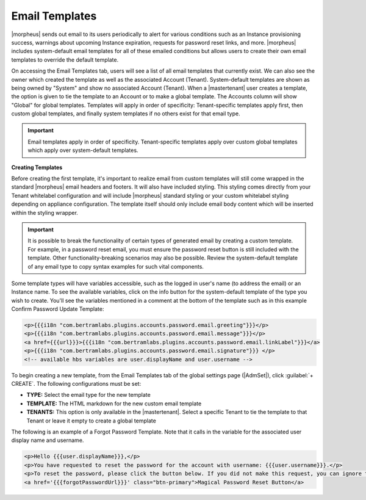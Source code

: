 Email Templates
^^^^^^^^^^^^^^^

|morpheus| sends out email to its users periodically to alert for various conditions such as an Instance provisioning success, warnings about upcoming Instance expiration, requests for password reset links, and more. |morpheus| includes system-default email templates for all of these emailed conditions but allows users to create their own email templates to override the default template.

On accessing the Email Templates tab, users will see a list of all email templates that currently exist. We can also see the owner which created the template as well as the associated Account (Tenant). System-default templates are shown as being owned by "System" and show no associated Account (Tenant). When a |mastertenant| user creates a template, the option is given to tie the template to an Account or to make a global template. The Accounts column will show "Global" for global templates. Templates will apply in order of specificity: Tenant-specific templates apply first, then custom global templates, and finally system templates if no others exist for that email type.

.. IMPORTANT:: Email templates apply in order of specificity. Tenant-specific templates apply over custom global templates which apply over system-default templates.

.. image:: /images/administration/settings/emailTemplateList.png

**Creating Templates**

Before creating the first template, it's important to realize email from custom templates will still come wrapped in the standard |morpheus| email headers and footers. It will also have included styling. This styling comes directly from your Tenant whitelabel configuration and will include |morpheus| standard styling or your custom whitelabel styling depending on appliance configuration. The template itself should only include email body content which will be inserted within the styling wrapper.

.. IMPORTANT:: It is possible to break the functionality of certain types of generated email by creating a custom template. For example, in a password reset email, you must ensure the password reset button is still included with the template. Other functionality-breaking scenarios may also be possible. Review the system-default template of any email type to copy syntax examples for such vital components.

Some template types will have variables accessible, such as the logged in user's name (to address the email) or an Instance name. To see the available variables, click on the info button for the system-default template of the type you wish to create. You'll see the variables mentioned in a comment at the bottom of the template such as in this example Confirm Password Update Template:

.. code-block:: html

  <p>{{{i18n "com.bertramlabs.plugins.accounts.password.email.greeting"}}}</p>
  <p>{{{i18n "com.bertramlabs.plugins.accounts.password.email.message"}}}</p>
  <a href={{{url}}}>{{{i18n "com.bertramlabs.plugins.accounts.password.email.linkLabel"}}}</a>
  <p>{{{i18n "com.bertramlabs.plugins.accounts.password.email.signature"}}} </p>
  <!-- available hbs variables are user.displayName and user.username -->

To begin creating a new template, from the Email Templates tab of the global settings page (|AdmSet|), click :guilabel:`+ CREATE`. The following configurations must be set:

- **TYPE:** Select the email type for the new template
- **TEMPLATE:** The HTML markdown for the new custom email template
- **TENANTS:** This option is only available in the |mastertenant|. Select a specific Tenant to tie the template to that Tenant or leave it empty to create a global template

The following is an example of a Forgot Password Template. Note that it calls in the variable for the associated user display name and username.

.. code-block:: html

  <p>Hello {{{user.displayName}}},</p>
  <p>You have requested to reset the password for the account with username: {{{user.username}}}.</p>
  <p>To reset the password, please click the button below. If you did not make this request, you can ignore this email but you should change your password.</p>
  <a href='{{{forgotPasswordUrl}}}' class="btn-primary">Magical Password Reset Button</a>
